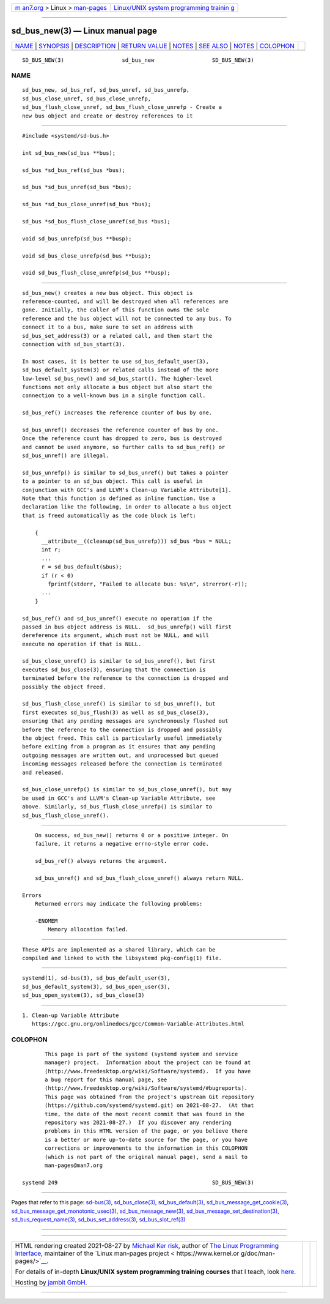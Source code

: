 .. container:: page-top

.. container:: nav-bar

   +----------------------------------+----------------------------------+
   | `m                               | `Linux/UNIX system programming   |
   | an7.org <../../../index.html>`__ | trainin                          |
   | > Linux >                        | g <http://man7.org/training/>`__ |
   | `man-pages <../index.html>`__    |                                  |
   +----------------------------------+----------------------------------+

--------------

sd_bus_new(3) — Linux manual page
=================================

+-----------------------------------+-----------------------------------+
| `NAME <#NAME>`__ \|               |                                   |
| `SYNOPSIS <#SYNOPSIS>`__ \|       |                                   |
| `DESCRIPTION <#DESCRIPTION>`__ \| |                                   |
| `RETURN VALUE <#RETURN_VALUE>`__  |                                   |
| \| `NOTES <#NOTES>`__ \|          |                                   |
| `SEE ALSO <#SEE_ALSO>`__ \|       |                                   |
| `NOTES <#NOTES>`__ \|             |                                   |
| `COLOPHON <#COLOPHON>`__          |                                   |
+-----------------------------------+-----------------------------------+
| .. container:: man-search-box     |                                   |
+-----------------------------------+-----------------------------------+

::

   SD_BUS_NEW(3)                  sd_bus_new                  SD_BUS_NEW(3)

NAME
-------------------------------------------------

::

          sd_bus_new, sd_bus_ref, sd_bus_unref, sd_bus_unrefp,
          sd_bus_close_unref, sd_bus_close_unrefp,
          sd_bus_flush_close_unref, sd_bus_flush_close_unrefp - Create a
          new bus object and create or destroy references to it


---------------------------------------------------------

::

          #include <systemd/sd-bus.h>

          int sd_bus_new(sd_bus **bus);

          sd_bus *sd_bus_ref(sd_bus *bus);

          sd_bus *sd_bus_unref(sd_bus *bus);

          sd_bus *sd_bus_close_unref(sd_bus *bus);

          sd_bus *sd_bus_flush_close_unref(sd_bus *bus);

          void sd_bus_unrefp(sd_bus **busp);

          void sd_bus_close_unrefp(sd_bus **busp);

          void sd_bus_flush_close_unrefp(sd_bus **busp);


---------------------------------------------------------------

::

          sd_bus_new() creates a new bus object. This object is
          reference-counted, and will be destroyed when all references are
          gone. Initially, the caller of this function owns the sole
          reference and the bus object will not be connected to any bus. To
          connect it to a bus, make sure to set an address with
          sd_bus_set_address(3) or a related call, and then start the
          connection with sd_bus_start(3).

          In most cases, it is better to use sd_bus_default_user(3),
          sd_bus_default_system(3) or related calls instead of the more
          low-level sd_bus_new() and sd_bus_start(). The higher-level
          functions not only allocate a bus object but also start the
          connection to a well-known bus in a single function call.

          sd_bus_ref() increases the reference counter of bus by one.

          sd_bus_unref() decreases the reference counter of bus by one.
          Once the reference count has dropped to zero, bus is destroyed
          and cannot be used anymore, so further calls to sd_bus_ref() or
          sd_bus_unref() are illegal.

          sd_bus_unrefp() is similar to sd_bus_unref() but takes a pointer
          to a pointer to an sd_bus object. This call is useful in
          conjunction with GCC's and LLVM's Clean-up Variable Attribute[1].
          Note that this function is defined as inline function. Use a
          declaration like the following, in order to allocate a bus object
          that is freed automatically as the code block is left:

              {
                __attribute__((cleanup(sd_bus_unrefp))) sd_bus *bus = NULL;
                int r;
                ...
                r = sd_bus_default(&bus);
                if (r < 0)
                  fprintf(stderr, "Failed to allocate bus: %s\n", strerror(-r));
                ...
              }

          sd_bus_ref() and sd_bus_unref() execute no operation if the
          passed in bus object address is NULL.  sd_bus_unrefp() will first
          dereference its argument, which must not be NULL, and will
          execute no operation if that is NULL.

          sd_bus_close_unref() is similar to sd_bus_unref(), but first
          executes sd_bus_close(3), ensuring that the connection is
          terminated before the reference to the connection is dropped and
          possibly the object freed.

          sd_bus_flush_close_unref() is similar to sd_bus_unref(), but
          first executes sd_bus_flush(3) as well as sd_bus_close(3),
          ensuring that any pending messages are synchronously flushed out
          before the reference to the connection is dropped and possibly
          the object freed. This call is particularly useful immediately
          before exiting from a program as it ensures that any pending
          outgoing messages are written out, and unprocessed but queued
          incoming messages released before the connection is terminated
          and released.

          sd_bus_close_unrefp() is similar to sd_bus_close_unref(), but may
          be used in GCC's and LLVM's Clean-up Variable Attribute, see
          above. Similarly, sd_bus_flush_close_unrefp() is similar to
          sd_bus_flush_close_unref().


-----------------------------------------------------------------

::

          On success, sd_bus_new() returns 0 or a positive integer. On
          failure, it returns a negative errno-style error code.

          sd_bus_ref() always returns the argument.

          sd_bus_unref() and sd_bus_flush_close_unref() always return NULL.

      Errors
          Returned errors may indicate the following problems:

          -ENOMEM
              Memory allocation failed.


---------------------------------------------------

::

          These APIs are implemented as a shared library, which can be
          compiled and linked to with the libsystemd pkg-config(1) file.


---------------------------------------------------------

::

          systemd(1), sd-bus(3), sd_bus_default_user(3),
          sd_bus_default_system(3), sd_bus_open_user(3),
          sd_bus_open_system(3), sd_bus_close(3)

.. _notes-top-1:


---------------------------------------------------

::

           1. Clean-up Variable Attribute
              https://gcc.gnu.org/onlinedocs/gcc/Common-Variable-Attributes.html

COLOPHON
---------------------------------------------------------

::

          This page is part of the systemd (systemd system and service
          manager) project.  Information about the project can be found at
          ⟨http://www.freedesktop.org/wiki/Software/systemd⟩.  If you have
          a bug report for this manual page, see
          ⟨http://www.freedesktop.org/wiki/Software/systemd/#bugreports⟩.
          This page was obtained from the project's upstream Git repository
          ⟨https://github.com/systemd/systemd.git⟩ on 2021-08-27.  (At that
          time, the date of the most recent commit that was found in the
          repository was 2021-08-27.)  If you discover any rendering
          problems in this HTML version of the page, or you believe there
          is a better or more up-to-date source for the page, or you have
          corrections or improvements to the information in this COLOPHON
          (which is not part of the original manual page), send a mail to
          man-pages@man7.org

   systemd 249                                                SD_BUS_NEW(3)

--------------

Pages that refer to this page: `sd-bus(3) <../man3/sd-bus.3.html>`__, 
`sd_bus_close(3) <../man3/sd_bus_close.3.html>`__, 
`sd_bus_default(3) <../man3/sd_bus_default.3.html>`__, 
`sd_bus_message_get_cookie(3) <../man3/sd_bus_message_get_cookie.3.html>`__, 
`sd_bus_message_get_monotonic_usec(3) <../man3/sd_bus_message_get_monotonic_usec.3.html>`__, 
`sd_bus_message_new(3) <../man3/sd_bus_message_new.3.html>`__, 
`sd_bus_message_set_destination(3) <../man3/sd_bus_message_set_destination.3.html>`__, 
`sd_bus_request_name(3) <../man3/sd_bus_request_name.3.html>`__, 
`sd_bus_set_address(3) <../man3/sd_bus_set_address.3.html>`__, 
`sd_bus_slot_ref(3) <../man3/sd_bus_slot_ref.3.html>`__

--------------

--------------

.. container:: footer

   +-----------------------+-----------------------+-----------------------+
   | HTML rendering        |                       | |Cover of TLPI|       |
   | created 2021-08-27 by |                       |                       |
   | `Michael              |                       |                       |
   | Ker                   |                       |                       |
   | risk <https://man7.or |                       |                       |
   | g/mtk/index.html>`__, |                       |                       |
   | author of `The Linux  |                       |                       |
   | Programming           |                       |                       |
   | Interface <https:     |                       |                       |
   | //man7.org/tlpi/>`__, |                       |                       |
   | maintainer of the     |                       |                       |
   | `Linux man-pages      |                       |                       |
   | project <             |                       |                       |
   | https://www.kernel.or |                       |                       |
   | g/doc/man-pages/>`__. |                       |                       |
   |                       |                       |                       |
   | For details of        |                       |                       |
   | in-depth **Linux/UNIX |                       |                       |
   | system programming    |                       |                       |
   | training courses**    |                       |                       |
   | that I teach, look    |                       |                       |
   | `here <https://ma     |                       |                       |
   | n7.org/training/>`__. |                       |                       |
   |                       |                       |                       |
   | Hosting by `jambit    |                       |                       |
   | GmbH                  |                       |                       |
   | <https://www.jambit.c |                       |                       |
   | om/index_en.html>`__. |                       |                       |
   +-----------------------+-----------------------+-----------------------+

--------------

.. container:: statcounter

   |Web Analytics Made Easy - StatCounter|

.. |Cover of TLPI| image:: https://man7.org/tlpi/cover/TLPI-front-cover-vsmall.png
   :target: https://man7.org/tlpi/
.. |Web Analytics Made Easy - StatCounter| image:: https://c.statcounter.com/7422636/0/9b6714ff/1/
   :class: statcounter
   :target: https://statcounter.com/
